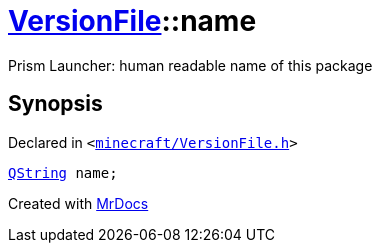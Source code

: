 [#VersionFile-name]
= xref:VersionFile.adoc[VersionFile]::name
:relfileprefix: ../
:mrdocs:


Prism Launcher&colon; human readable name of this package



== Synopsis

Declared in `&lt;https://github.com/PrismLauncher/PrismLauncher/blob/develop/launcher/minecraft/VersionFile.h#L72[minecraft&sol;VersionFile&period;h]&gt;`

[source,cpp,subs="verbatim,replacements,macros,-callouts"]
----
xref:QString.adoc[QString] name;
----



[.small]#Created with https://www.mrdocs.com[MrDocs]#
